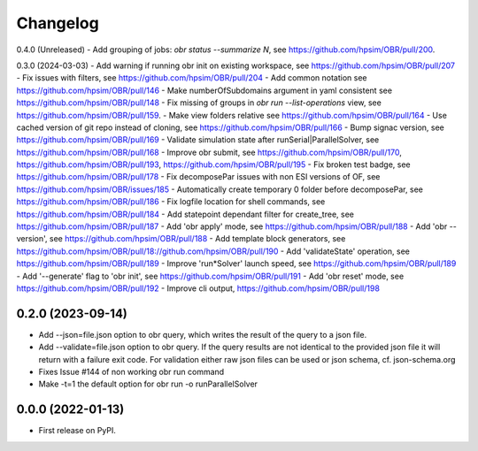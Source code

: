 
Changelog
=========

0.4.0 (Unreleased)
- Add grouping of jobs: `obr status --summarize N`, see https://github.com/hpsim/OBR/pull/200.

0.3.0 (2024-03-03)
- Add warning if running obr init on existing workspace, see https://github.com/hpsim/OBR/pull/207
- Fix issues with filters, see https://github.com/hpsim/OBR/pull/204
- Add common notation see https://github.com/hpsim/OBR/pull/146
- Make numberOfSubdomains argument in yaml consistent see https://github.com/hpsim/OBR/pull/148
- Fix missing of groups in `obr run --list-operations` view, see https://github.com/hpsim/OBR/pull/159.
- Make view folders relative see https://github.com/hpsim/OBR/pull/164
- Use cached version of git repo instead of cloning, see https://github.com/hpsim/OBR/pull/166
- Bump signac version, see https://github.com/hpsim/OBR/pull/169
- Validate simulation state after runSerial|ParallelSolver, see https://github.com/hpsim/OBR/pull/168
- Improve obr submit, see https://github.com/hpsim/OBR/pull/170, https://github.com/hpsim/OBR/pull/193, https://github.com/hpsim/OBR/pull/195
- Fix broken test badge, see https://github.com/hpsim/OBR/pull/178
- Fix decomposePar issues with non ESI versions of OF, see https://github.com/hpsim/OBR/issues/185
- Automatically create temporary 0 folder before decomposePar, see https://github.com/hpsim/OBR/pull/186
- Fix logfile location for shell commands, see https://github.com/hpsim/OBR/pull/184
- Add statepoint dependant filter for create_tree, see https://github.com/hpsim/OBR/pull/187
- Add 'obr apply' mode, see https://github.com/hpsim/OBR/pull/188
- Add 'obr --version', see https://github.com/hpsim/OBR/pull/188
- Add template block generators, see https://github.com/hpsim/OBR/pull/18://github.com/hpsim/OBR/pull/190
- Add 'validateState' operation, see https://github.com/hpsim/OBR/pull/189
- Improve 'run*Solver' launch speed, see https://github.com/hpsim/OBR/pull/189
- Add '--generate' flag to 'obr init', see https://github.com/hpsim/OBR/pull/191
- Add 'obr reset' mode, see https://github.com/hpsim/OBR/pull/192
- Improve cli output, https://github.com/hpsim/OBR/pull/198


0.2.0 (2023-09-14)
------------------
- Add --json=file.json option to obr query, which writes the result of the query to a json file.
- Add --validate=file.json option to obr query. If the query results are not identical to the provided json file it will return with a failure exit code.
  For validation either raw json files can be used or json schema, cf. json-schema.org
- Fixes Issue #144 of non working obr run command
- Make -t=1 the default option for obr run -o runParallelSolver

0.0.0 (2022-01-13)
------------------

* First release on PyPI.
